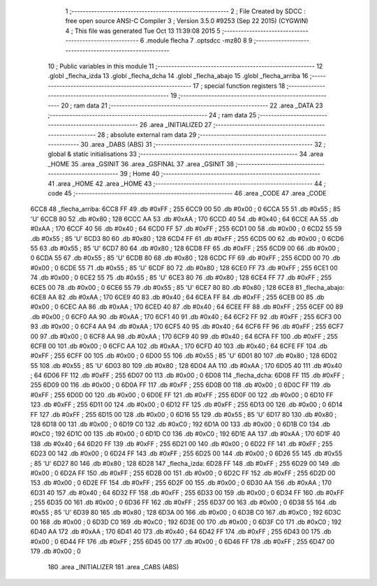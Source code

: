                               1 ;--------------------------------------------------------
                              2 ; File Created by SDCC : free open source ANSI-C Compiler
                              3 ; Version 3.5.0 #9253 (Sep 22 2015) (CYGWIN)
                              4 ; This file was generated Tue Oct 13 11:39:08 2015
                              5 ;--------------------------------------------------------
                              6 	.module flecha
                              7 	.optsdcc -mz80
                              8 	
                              9 ;--------------------------------------------------------
                             10 ; Public variables in this module
                             11 ;--------------------------------------------------------
                             12 	.globl _flecha_izda
                             13 	.globl _flecha_dcha
                             14 	.globl _flecha_abajo
                             15 	.globl _flecha_arriba
                             16 ;--------------------------------------------------------
                             17 ; special function registers
                             18 ;--------------------------------------------------------
                             19 ;--------------------------------------------------------
                             20 ; ram data
                             21 ;--------------------------------------------------------
                             22 	.area _DATA
                             23 ;--------------------------------------------------------
                             24 ; ram data
                             25 ;--------------------------------------------------------
                             26 	.area _INITIALIZED
                             27 ;--------------------------------------------------------
                             28 ; absolute external ram data
                             29 ;--------------------------------------------------------
                             30 	.area _DABS (ABS)
                             31 ;--------------------------------------------------------
                             32 ; global & static initialisations
                             33 ;--------------------------------------------------------
                             34 	.area _HOME
                             35 	.area _GSINIT
                             36 	.area _GSFINAL
                             37 	.area _GSINIT
                             38 ;--------------------------------------------------------
                             39 ; Home
                             40 ;--------------------------------------------------------
                             41 	.area _HOME
                             42 	.area _HOME
                             43 ;--------------------------------------------------------
                             44 ; code
                             45 ;--------------------------------------------------------
                             46 	.area _CODE
                             47 	.area _CODE
   6CC8                      48 _flecha_arriba:
   6CC8 FF                   49 	.db #0xFF	; 255
   6CC9 00                   50 	.db #0x00	; 0
   6CCA 55                   51 	.db #0x55	; 85	'U'
   6CCB 80                   52 	.db #0x80	; 128
   6CCC AA                   53 	.db #0xAA	; 170
   6CCD 40                   54 	.db #0x40	; 64
   6CCE AA                   55 	.db #0xAA	; 170
   6CCF 40                   56 	.db #0x40	; 64
   6CD0 FF                   57 	.db #0xFF	; 255
   6CD1 00                   58 	.db #0x00	; 0
   6CD2 55                   59 	.db #0x55	; 85	'U'
   6CD3 80                   60 	.db #0x80	; 128
   6CD4 FF                   61 	.db #0xFF	; 255
   6CD5 00                   62 	.db #0x00	; 0
   6CD6 55                   63 	.db #0x55	; 85	'U'
   6CD7 80                   64 	.db #0x80	; 128
   6CD8 FF                   65 	.db #0xFF	; 255
   6CD9 00                   66 	.db #0x00	; 0
   6CDA 55                   67 	.db #0x55	; 85	'U'
   6CDB 80                   68 	.db #0x80	; 128
   6CDC FF                   69 	.db #0xFF	; 255
   6CDD 00                   70 	.db #0x00	; 0
   6CDE 55                   71 	.db #0x55	; 85	'U'
   6CDF 80                   72 	.db #0x80	; 128
   6CE0 FF                   73 	.db #0xFF	; 255
   6CE1 00                   74 	.db #0x00	; 0
   6CE2 55                   75 	.db #0x55	; 85	'U'
   6CE3 80                   76 	.db #0x80	; 128
   6CE4 FF                   77 	.db #0xFF	; 255
   6CE5 00                   78 	.db #0x00	; 0
   6CE6 55                   79 	.db #0x55	; 85	'U'
   6CE7 80                   80 	.db #0x80	; 128
   6CE8                      81 _flecha_abajo:
   6CE8 AA                   82 	.db #0xAA	; 170
   6CE9 40                   83 	.db #0x40	; 64
   6CEA FF                   84 	.db #0xFF	; 255
   6CEB 00                   85 	.db #0x00	; 0
   6CEC AA                   86 	.db #0xAA	; 170
   6CED 40                   87 	.db #0x40	; 64
   6CEE FF                   88 	.db #0xFF	; 255
   6CEF 00                   89 	.db #0x00	; 0
   6CF0 AA                   90 	.db #0xAA	; 170
   6CF1 40                   91 	.db #0x40	; 64
   6CF2 FF                   92 	.db #0xFF	; 255
   6CF3 00                   93 	.db #0x00	; 0
   6CF4 AA                   94 	.db #0xAA	; 170
   6CF5 40                   95 	.db #0x40	; 64
   6CF6 FF                   96 	.db #0xFF	; 255
   6CF7 00                   97 	.db #0x00	; 0
   6CF8 AA                   98 	.db #0xAA	; 170
   6CF9 40                   99 	.db #0x40	; 64
   6CFA FF                  100 	.db #0xFF	; 255
   6CFB 00                  101 	.db #0x00	; 0
   6CFC AA                  102 	.db #0xAA	; 170
   6CFD 40                  103 	.db #0x40	; 64
   6CFE FF                  104 	.db #0xFF	; 255
   6CFF 00                  105 	.db #0x00	; 0
   6D00 55                  106 	.db #0x55	; 85	'U'
   6D01 80                  107 	.db #0x80	; 128
   6D02 55                  108 	.db #0x55	; 85	'U'
   6D03 80                  109 	.db #0x80	; 128
   6D04 AA                  110 	.db #0xAA	; 170
   6D05 40                  111 	.db #0x40	; 64
   6D06 FF                  112 	.db #0xFF	; 255
   6D07 00                  113 	.db #0x00	; 0
   6D08                     114 _flecha_dcha:
   6D08 FF                  115 	.db #0xFF	; 255
   6D09 00                  116 	.db #0x00	; 0
   6D0A FF                  117 	.db #0xFF	; 255
   6D0B 00                  118 	.db #0x00	; 0
   6D0C FF                  119 	.db #0xFF	; 255
   6D0D 00                  120 	.db #0x00	; 0
   6D0E FF                  121 	.db #0xFF	; 255
   6D0F 00                  122 	.db #0x00	; 0
   6D10 FF                  123 	.db #0xFF	; 255
   6D11 00                  124 	.db #0x00	; 0
   6D12 FF                  125 	.db #0xFF	; 255
   6D13 00                  126 	.db #0x00	; 0
   6D14 FF                  127 	.db #0xFF	; 255
   6D15 00                  128 	.db #0x00	; 0
   6D16 55                  129 	.db #0x55	; 85	'U'
   6D17 80                  130 	.db #0x80	; 128
   6D18 00                  131 	.db #0x00	; 0
   6D19 C0                  132 	.db #0xC0	; 192
   6D1A 00                  133 	.db #0x00	; 0
   6D1B C0                  134 	.db #0xC0	; 192
   6D1C 00                  135 	.db #0x00	; 0
   6D1D C0                  136 	.db #0xC0	; 192
   6D1E AA                  137 	.db #0xAA	; 170
   6D1F 40                  138 	.db #0x40	; 64
   6D20 FF                  139 	.db #0xFF	; 255
   6D21 00                  140 	.db #0x00	; 0
   6D22 FF                  141 	.db #0xFF	; 255
   6D23 00                  142 	.db #0x00	; 0
   6D24 FF                  143 	.db #0xFF	; 255
   6D25 00                  144 	.db #0x00	; 0
   6D26 55                  145 	.db #0x55	; 85	'U'
   6D27 80                  146 	.db #0x80	; 128
   6D28                     147 _flecha_izda:
   6D28 FF                  148 	.db #0xFF	; 255
   6D29 00                  149 	.db #0x00	; 0
   6D2A FF                  150 	.db #0xFF	; 255
   6D2B 00                  151 	.db #0x00	; 0
   6D2C FF                  152 	.db #0xFF	; 255
   6D2D 00                  153 	.db #0x00	; 0
   6D2E FF                  154 	.db #0xFF	; 255
   6D2F 00                  155 	.db #0x00	; 0
   6D30 AA                  156 	.db #0xAA	; 170
   6D31 40                  157 	.db #0x40	; 64
   6D32 FF                  158 	.db #0xFF	; 255
   6D33 00                  159 	.db #0x00	; 0
   6D34 FF                  160 	.db #0xFF	; 255
   6D35 00                  161 	.db #0x00	; 0
   6D36 FF                  162 	.db #0xFF	; 255
   6D37 00                  163 	.db #0x00	; 0
   6D38 55                  164 	.db #0x55	; 85	'U'
   6D39 80                  165 	.db #0x80	; 128
   6D3A 00                  166 	.db #0x00	; 0
   6D3B C0                  167 	.db #0xC0	; 192
   6D3C 00                  168 	.db #0x00	; 0
   6D3D C0                  169 	.db #0xC0	; 192
   6D3E 00                  170 	.db #0x00	; 0
   6D3F C0                  171 	.db #0xC0	; 192
   6D40 AA                  172 	.db #0xAA	; 170
   6D41 40                  173 	.db #0x40	; 64
   6D42 FF                  174 	.db #0xFF	; 255
   6D43 00                  175 	.db #0x00	; 0
   6D44 FF                  176 	.db #0xFF	; 255
   6D45 00                  177 	.db #0x00	; 0
   6D46 FF                  178 	.db #0xFF	; 255
   6D47 00                  179 	.db #0x00	; 0
                            180 	.area _INITIALIZER
                            181 	.area _CABS (ABS)
